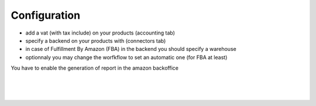 
Configuration
=============

* add a vat (with tax include) on your products (accounting tab)
* specify a backend on your products with (connectors tab)
* in case of Fulfillment By Amazon (FBA) in the backend you should specify a warehouse
* optionnaly you may change the worfkflow to set an automatic one (for FBA at least)


You have to enable the generation of report in the amazon backoffice


.. image:: connector_amazon/static/description/prd_amz.png
   :alt:
   :width: 800 px

|

.. image:: static/description/prd_amz.png
   :alt: Amazon Binding
   :width: 800 px

|

.. image:: connector_amazon/static/description/meta_amz.png
   :alt:
   :width: 800 px

|

.. image:: static/description/meta_amz.png
   :alt: Amazon Sale Orders file
   :width: 800 px


